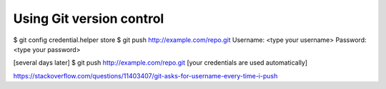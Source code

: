 Using Git version control
=========================


$ git config credential.helper store
$ git push http://example.com/repo.git
Username: <type your username>
Password: <type your password>

[several days later]
$ git push http://example.com/repo.git
[your credentials are used automatically]


https://stackoverflow.com/questions/11403407/git-asks-for-username-every-time-i-push

